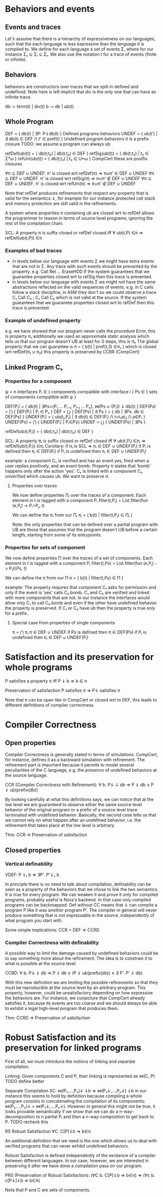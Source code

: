 * Behaviors and events
** Events and traces
Let's assume that there is a hierarchy of expressiveness on our
languages, such that the each language is less expressive than the
language it is compiled to. We define for each language a set of
events Σ, where for our instance Σₛ ⊆ Σᵢ ⊆ Σₜ.
We also use the notation t for a trace of events (finite or infinite).

** Behaviors
behaviors are constructors over traces that we split in defined
and undefined. Note here is left implicit that div is the only one
that can have an infinite trace.

db := term(t) | div(t)
b := db | ub(t)

** Whole Program
DEF   = { db(t) | ∃P. P⇓db(t) }                    Defined programs behaviors
UNDEF = { ub(t') | ∃ db(t) ∈ DEF /\ t' ∈ pref(t) } Undefined program behaviors
                                                   it is a prefix closure
TODO: we assume a program can always ub

refDef(ub(t)) = { db(t;t₂) | db(t;t₂) ∈ DEF }
refSig(ub(t)) = { db(t;t₂) | t₂ ∈ Σ*ω }
refUni(ub(t)) = { db(t;t₂) | t₂ ∈ U*ω }     CompCert
these are postfix closures

∀π ⊆ DEF ∪ UNDEF. π' is closed wrt refDef(π) => π∪π' ∈ DEF ∪ UNDEF
∀π ⊆ DEF ∪ UNDEF. π' is closed wrt refSig(π) => π∪π' ∉ DEF ∪ UNDEF
∀π ⊆ DEF ∪ UNDEF. π' is closed wrt refUni(π) => π∪π' ∉ DEF ∪ UNDEF

Note that refDef produces refinements that respect any property that
is valid for the semantics ⇓, for example for our instance protected
call stack and memory protection are still valid in the refinements.

A system where properties π containing ub are closed wrt to refDef
allows the programmer to reason in terms of source level programs,
ignoring the rest of the compilation chain.

SCL: A property π is suffix closed or refDef closed iff
     ∀ ub(t,P) ∈π => refDef(ub(t,P)) ∈π
     
*** Examples of bad traces
- in levels below our language with events Σ we might have extra events
  that are not in Σ. Any trace with such events should be prevented by
  the property.
  e.g. Call Ret ... EraseHDD
  If the system guarantees that we guarantee properties closed wrt to
  refSig then this trace is prevented.
- in levels below our language with events Σ we might not have the same
  abstractions reflected on the valid sequences of events.
  e.g. in C calls follow a stack discipline, in ASM they don't so we
       could observe a trace  C₁ Call C₂ ; C₁ Call C₂ which is not valid 
       at the source.
  If the system guarantees that we guarantee properties closed wrt to
  refDef then this trace is prevented.

*** Example of undefined property
e.g. we have showed that our program never calls the procedure Error, this is property π₁
     additionally we used an approximate static analysis which tells us that our program
     doesn't UB at least for 3 steps, this is π₂
     The global property that we can guarantee is
     π = { b(t) | pref(t,3) ∈π₁ } which is closed wrt refDef(π₁ ∪ π₂)
     this property is preserved by CCBR (CompCert)

** Linked Program Cₛ
*** Properties for a component
ψ = n interfaces
Pᵢ ∈ { components compatible with interface i }
Ps ∈ { sets of components compatible with ψ }

DEF(Pᵢ)  = { db(t) | ∃Ps={P₁ ... Pᵢ₋₁, Pᵢ₊₁ ... Pₙ}. ⋈(Ps ∪ {Pᵢ}) ⇓ db(t) }
DEF(Ps) = ⋂ { DEF(Pᵢ)  | Pᵢ ∈ Pₛ }
DEF     = ⋃ { DEF(Ps) | ∃ Ps } = { db | ∃Ps. db ∈ DEF(Ps) } 
UNDEF(Pᵢ) = { ub(t₁,Pᵢ) | ∃ db(t) ∈ DEF(Pᵢ) /\ t=t₁at₂ /\ a∈Pᵢ }
UNDEF(Ps) = ⋂ { UNDEF(Pᵢ) | Pᵢ∈Ps}
UNDEF = ⋃ { UNDEF(Ps) | ∃Ps }

refDef(ub(t,Pᵢ)) = { db(t;t₂) | db(t;t₂) ∈ DEF }

SCL: A property πᵢ is suffix closed or refDef closed iff
     ∀ ub(t,Pᵢ) ∈πᵢ => refDef(ub(t,Pᵢ)) ∈πᵢ
Corollary: if πᵢ is SCL => πᵢ ∈ DEF ∪ UNDEF(Pᵢ)
if Pᵢ is defined then πᵢ ∈ DEF(Pᵢ)
if Pᵢ is undefined then πᵢ ∈ DEF ∪ UNDEF(Pᵢ)

example:
a component Cᵥ is verified and has an event yes, fired when a user
replies positively, and an event bomb.
Property π states that 'bomb' happens only after the action 'yes'. 
Cᵥ is linked with a component Cᵤ unverified which causes ub. We want
to preserve π.

**** Properties over traces
We now define properties Πᵢ over the traces of a component.
Each element in t is tagged with a component Pᵢ
filter(t,Pᵢ) = List.filter(fun (e,Pⱼ) -> Pᵢ=Pⱼ, t)

We can define the πᵢ from our Πᵢ
πᵢ = { b(t) | filter(t,Pᵢ) ∈ Πᵢ }

Note: the only properties that can be defined over a partial program
with UB are those that assumes that the program doesn't UB before a
certain length, starting from some of its entrypoints.

*** Properties for sets of component
We now define properties Π over the traces of a set of components.
Each element in t is tagged with a component Pᵢ
filter(t,Ps) = List.filter(fun (e,Pⱼ) -> Pⱼ∈Ps, t)

We can define the π from our Π
π = { b(t) | filter(t,Ps) ∈ Π }

example:
The property requires that component C₁ asks for permission and only
if the event is 'yes' calls C₂.bomb. C₁ and C₂ are verified and linked
with more components that are not.
In our instance the interfaces would allow only C₁ to call C₂.bomb and
even if the other have undefined behavior the property is preserved.
If C₁ or C₂ have ub then the property is true only for a prefix.

**** Special case from properties of single components
π = ⋂ πᵢ
π ∈ DEF ∪ UNDEF
if Ps is defined then π ∈ DEF(Ps)
if Pᵢ is undefined then πᵢ ∈ DEF ∪ UNDEF(Pᵢ)

* Satisfaction and its preservation for whole programs
  P satisfies a property π iff
  P ⇓ b => b ∈ π

  Preservation of satisfaction
  P satisfies π => P↓ satisfies π

  Note that π can be open like in CompCert or closed wrt to DEF, this
  leads to different definitions of compiler correctness.

* Compiler Correctness
** Open properties
Compiler Correctness is generally stated in terms of simulations. CompCert, for
instance, defines it as a backward simulation with refinement. The refinement
part is important because it permits to model several peculiarities of the C
language, e.g. the presence of undefined behaviors at the source language.

CCR (Compiler Correctness with Refinement):
  ∀ b. P↓ ⇓ db => P ⇓ db
                ∨ P ⇓ ub(prefix(db))

By looking carefully at what this definitions says, we can notice that at the
low level we are guaranteed to observe either the same source level behavior of
the original program or a prefix of a source level trace terminated with
undefined behavior. Basically, the second case tells us that we cannot rely on
what happen after an undefined behavior, i.e. the refinement that takes place at
the low level is arbitrary.

Thm: CCR => Preservation of satisfaction

** Closed properties
*** Vertical definability
VDEF: P ⇓ₜ b => ∃P'. P'⇓ₛ b

In principle there is no need to talk about compilation, definability
can be seen as a property of the behaviors that we chose to link the
two semantics. It is true for every program.
We can weaken it and prove it only for compiled programs, probably
useful is Nora's backend. In that case only compiled programs can be
backmapped. Def without CC means that ↓ can compile a program P like
it was another program P'. The compiler in general will never produce
something that is not expressable in the source, independently of what
program you start with.

Some simple implications:
CCR + DEF => CCRD
*** Compiler Correctness with definability
A possible way to limit the damage caused by undefined behaviors could be to say
something more about the refinement. The idea is to constrain it to what is
possible at the source level.

CCRD:
  ∀ b. P↓ ⇓ db => P ⇓ db
                ∨ (P ⇓ ub(prefix(db)) ∧ ∃ P'. P' ⇓ db)

With this new definition we are limiting the possible refinements so that they
must be reproducible at the source level by an arbitrary program. This property,
however, could be unsatisfactory depending on how expressive the behaviors are.
For instance, we conjecture that CompCert already satisfies it, because its
events are too coarse and we should always be able to exhibit a legal high-level
program that produces them.

Thm: CCRD => Preservation of satisfaction

* Robust Satisfaction and its preservation for linked programs
First of all, we must introduce the notions of linking and separate compilation.

Linking:
  Given components C and P, their linking is represented as ⋈(C, P)
TODO define better

Separate Compilation
SC: ⋈(P₁,...,Pₙ)↓ ⇓b => ⋈(P₁↓,...,Pₙ↓) ⇓b
in our instance this seems to hold by definition because compiling a
whole program consists in concatenating the compilation of its
components: ⋈(P₁,...,Pₙ)↓ = ⋈(P₁↓,...,Pₙ↓).
However in general this might not be true, it looks provable
semantically if we show that we can do a n-way-decomposition to n
partial Pᵢ and then a n-way-composition to get back to P.
TODO recheck this

RS Robust Satisfaction
  ∀C. C[P]⇓b => b∈π

An additional definition that we need is the one which allows us to deal with
verified programs that can never exhibit undefined behaviors.

Robust Satisfaction is defined independently of the existence of a compiler
between different languages. In our case, however, we are interested in
preserving it after we have done a compilation pass on our program.  

PRS (Preservation of Robust Satisfaction):
  (∀C b. C[P]⇓b => b∈π) => (∀c b. c[P↓]⇓b => b∈π)

Note that P and C are sets of components.

* Robust Compilation

RC:  ∀c defined. c[P↓] ⇓ₜ db => ∃C. C[P] ⇓ₛ db \/ C[P] ⇓ₛ ub(pref(db),P)
RCD: ∀c defined. c[P↓] ⇓ₜ db => ∃C. C[P] ⇓ₛ db \/ (C[P] ⇓ₛ ub(pref(db),P) /\ ∃P'. C[P'] ⇓ₛ db)

** why this definition
Starting from CCR and CCRD we can obtain the equivalent for a
component using the partial semantics.

Partial Compiler Correctness Backward and Refined
PCCR: P↓ ⇓ᵢ{C} b => P ⇓ₛ{C} db \/ P ⇓ₛ{C} ub(pref(b),P)
Partial Compilee Correctness Backward and Defined
PCCRD: P↓ ⇓ᵢ{C} b => P ⇓ₛ{C} db \/ (P ⇓ₛ{C} ub(pref(b),P) /\ ∃P'. P' ⇓ₛ{C} db)  

We can go back to complete semantics obtaining the following
RC:  ∀c FD. c[P↓] ⇓ᵢ db => ∃C. C[P] ⇓ₛ db \/ C[P] ⇓ₛ ub(pref(b),P)
RCD: ∀c FD. c[P↓] ⇓ᵢ db => ∃C. C[P] ⇓ₛ db \/ (C[P] ⇓ₛ ub(pref(b),P) /\ ∃P'. C[P'] ⇓ₛ db)

TODO should C be defined or fully defined?

** proof of RC4 for our instance from T to S
∀c. c[P↓] ⇓ₜ db =>DEC
P↓ ⇓ₜ{C} db =>PCCR 
P ⇓ₛ{C} b' /\ (b'=db \/ b'=ub(pref(db),P) =>DEF in both cases
∃C. C[P] ⇓ₛ b' /\ (b'=db \/ b'=ub(pref(db),P)

** proof of RC4 for our instance from I to S
   it can be proved with the huge assumption that c is defined, this
   however doesn't influence preservation of properties.

   TODO: RC_IT + RC_SI => RC_ST

** proof that RC4 (plus other stuff) satisfies PRS
First we need this Lemma to apply RC4 when the context is not defined.

This is necessary for the refinements of C
HR: ∀C. C[P]⇓b(t) => ∃C' defined. C'[P]⇓db(t)
    ∀C. C[P]⇓b(t) /\ b∈π => ∃C' defined. C'[P]⇓db(t) /\ db∈π
    ∀C. C[P]⇓b => ∃C' defined. C'[P]⇓b' /\ filter(b)=filter(b')
    ∀C. C[P]⇓b /\ b∈π => ∃C' FD. C'[P]⇓b' /\ b'≥b /\ b'∈π

This is necessary for the refinements of P
SCL: A property π is suffix closed or refDef closed iff
     ∀ ub(t,P) ∈π => refDef(ub(t,P)) ∈π

TODO: does SCL imply HR?

TODO HR Proof
looks like a DECR and DEF at the same level
I could use DECR but I'd like to have a b' which is not longer that b,
ideally I can make a C' that instead of doing ub, as soon as it is
called terminates. This leads to the same filtering for b.
TODO if you have RC_SI and RC_IT it looks like you get HR, is it
related to compositionality?

TODO the following proof is valid for open or closed π, we just need
the extra definability for the closed case.

*** RC implies PRS from S to T
Preservation of RS
(∀b C. C[P] ⇓ₛ b => b∈πₚ) =>
(∀b c. c[P↓] ⇓ₜ b => b∈πₚ)

Proof using RC+SCL
note that:
- the proof needs the assumption that c is defined to apply RC and this
  is true because we are at the target
- the proof works also if P↓ does ub, even if at the target it doesn't.

Assume h1: (∀b C. C[P] ⇓ₛ b => b∈π)
       h2:  ∀b c. c[P↓] ⇓ₜ db
- c no ub, P↓ no ub, P no ref
- c no ub, P↓ ub, P no ref
h2 =>RC4
∃C. C[P] ⇓ₛ b =>h1
b∈π
- c no ub, P↓ no ub, P ref
- c no ub, P↓ ub, P ref
h2 =>RC4
∃C. C[P] ⇓ₛ ub(pref(b),P) =>h1
ub(pref(b),P) ∈π =>SCL
b∈π

*** RC implies PRS from S to I
Preservation of RS given by RC
(∀b C. C[P] ⇓ₛ b => b∈πₚ) =>
(∀b c defined. c[P↓] ⇓ᵢ b => b∈πₚ)


PRS:
(∀b C. C[P] ⇓ₛ b => b∈πₚ) =>
(∀b c. c[P↓] ⇓ᵢ b => b∈πₚ)

Proof 1
Preservation of RC
(∀b C. C[P] ⇓ₛ b => b∈πₚ) =>
(∀b c defined. c[P↓] ⇓ᵢ b => b∈πₚ)

Satisfaction of closed properties
(∀b c defined. c[P↓] ⇓ᵢ b => b∈πₚ) => (∀b c. c[P↓] ⇓ᵢ b => b∈πₚ)
TODO check


Proof 2
HR: ∀C. C[P]⇓b(t) => ∃C' defined. C'[P]⇓db(t)


HR implies SCP
h1: (∀b c defined. c[P↓] ⇓ᵢ b => b∈πₚ) => 
h2: ∀b c. c[P↓] ⇓ᵢ b 

h2: ∀b c. c[P↓] ⇓ᵢ b(t) =>HR
∃C' defined. C'[P]⇓db(t) =>h1
db(t) ∈ πₚ => ??
b(t) ∈ πₚ




Assume h1: (∀b C. C[P] ⇓ₛ b => b∈π)
       h2:  ∀b c. c[P↓] ⇓ᵢ b


- c ub, P↓ no ub, C no ub, P ub
h2 =>HR
∃c' defined. c'[P↓]⇓db /\ db(t)=b(t) =>RC4
∃C. C[P] ⇓ₛ ub(pref(db),P)) /\ db(t)=b(t) =>h1
ub(pref(db),P))∈π /\ db(t)=b(t) =>SCL
b(t)∈π


- c no ub, P↓ ub, C no ub, P no ub
h2 =>HR
∃c' FD. c'[P↓]⇓b' /\ filter(b)=filter(b') =>RC4
∃C. C[P] ⇓ₛ b' /\ filter(b)=filter(b') =>h1
b'∈π /\ filter(b)=filter(b') =>
b∈π
- C not FD, P not FD
h2 =>HR
∃c' FD. c'[P↓]⇓b' /\ filter(b)=filter(b') =>RC4
∃C. C[P] ⇓ₛ pref(b');UB(P) /\ filter(b)=filter(b') =>h1
pref(b');UB(P)∈π /\ filter(b)=filter(b') =>SCL
b'∈π /\ filter(b)=filter(b') =>
b ∈π

** proof RC4 implies CCR - TODO

Proof.
n-DEC for all Pᵢ↓
PCCRD for all Pᵢ↓
n-COMP to obtain the shortest prefix of all ub(pref(b),Pᵢ)


C↓P↓ ⇓b => CP ⇓b ‌\/ CP ⇓ub(pref(b),C) \/ CP ⇓ub(pref(b),p) 



RC4(P, cs, db) = ∃Cs. ⋈(Cs,P) ⇓ₛ db \/ ⋈(Cs,P) ⇓ₛ ub(pref(db),P)
H1: ∀Pᵢ. RC4(Pᵢ, (P\Pᵢ)↓, db)
H2: ∀ b. P↓ ⇓ db
GOAL: P ⇓ db ∨ P ⇓ ub(prefix(db),Pᵢ)


H2=⋈(P₁,...,Pₙ)↓ ⇓ₜ db =>SC
⋈(P₁↓,...,Pₙ↓) ⇓ₜ db =>H1
∃Csᵢ.
(1) ⋈(Csᵢ,Pᵢ) ⇓ₛ db ‌\/
(2) ⋈(Csᵢ,Pᵢ) ⇓ₛ ub(pref(db),Pᵢ)

⋈(Csᵢ, Pᵢ)↓ ⇓ db'

Suppose ↓ is wrong, then either:
1) ⋈(Csᵢ, Pᵢ) ⇓ db
   db'  ≠ db
2) ⋈(Csᵢ, Pᵢ) ⇓ ub(t, Pᵢ)
   ¬∃ prefix(db') = t

(∀Pᵢ. ∃Csᵢ. ⋈(Csᵢ,Pᵢ) ⇓ₛ db 

* Robust Execution
What we would like to have is something finer-grained that, ideally, replaces
only those components which cause problems.

RE (Robust Execution):
  ∀ ρ={p₁,...,pₙ}. ⋈(ρ) ⇓ b => ∀ pᵢ. ∃ Pᵢ. FD(Pᵢ) ∧ ⋈(ρ\pᵢ ∪ Pᵢ↓) ⇓ b
Notes:
  – ρ is a low level program
  – compiler correctness seems to be not required
  – NEW_RC_DC can be obtained by instantiating ρ with both compiled (P) and
    arbitrary (C) components and then looking just at the backmapping of C
  – this property is more general, since it works for arbitrary low level
    components. My intuition is that our environment of execution guarantees the
    backmapping argument for every component, no matter where it comes from
    (e.g. compiled or hand-written).

Lemma:
  RE => NEW_RC_DC
Proof:
  Given an arbitrary low level component c and a source level component P, we
  want to show that
    c[P↓] ⇓ b  ⇒  ∃C. FD(C) ∧ C↓[P↓] ⇓ b
  That is, we observed c[P↓] ⇓ b and we need to exhibit a source level component
  C such that
    C fully defined ∧ C↓[P↓] ⇓ b
  by RE instantiated with c and P↓, we can pick the case in which we backmap c
    ∃ C. FD(C) ∧ C↓[P↓] ⇓ b

Lemma:
  CCR ∧ RE => RC4
Proof:
  should follow from multiple applications of RE and then CCR

** Preservation of Robust Satisfaction by means of CCR and RE
Main Theorem:
  CCR ∧ RE => PRS
Notes:
  if we prove that our compiler is correct (CCR) and that our execution
  environment is robust (RE), then it means that robust satisfaction is
  preserved no matter what other components do (e.g. undefined behavior)
Proof:
  Given a source level component P and a property Πₚ, we want to show PRS:
  We know that RS holds at the source level
    ∀ C b. (⋈(C, P) ⇓ b => Πₚ(filter(trace(b), P))) ∨
           (⋈(C, P) ⇓ GoingWrong(t, P) => ∀ ref. Πₚ(filter(t;ref, P))).
  Given arbitrary c (sets of low level components) and b such that ⋈(c, P↓) ⇓ b,
  we have to show that Πₚ(filter(b, P))

  by RE instantiated with cᵢ ∈ c and P↓, we can pick the case in which we backmap cᵢ
    ∃ Cᵢ. FD(Cᵢ) ∧ ⋈(c\cᵢ, Cᵢ↓, P↓) ⇓ b
  we can do this last thing repeatedly for all the cᵢ ∈ c, until we have all Cᵢ such
  that ∀ i. FD(Cᵢ) ∧ ⋈(C₁↓, ..., Cₙ↓, P↓) ⇓ b
  For brevity, C = {C₁, ..., Cₙ}
  by Separate Compilation
    ⋈(C, P)↓ ⇓ b
  by CCR, three cases
    1) ⋈(C, P) ⇓ b
       by RS at the source we have Πₚ(filter(trace(b), P)), our goal
    2) ∃ pref ∈ prefixes(trace(b)). ⋈(C, P) ⇓ GoingWrong(pref, C)
       This cannot happen, since ∀ i. FD(Cᵢ)
    3) ∃ pref ∈ prefixes(trace(b)). ⋈(C, P) ⇓ GoingWrong(pref, P)
       by RS at the source we have ∀ ref. Πₚ(filter(pref;ref, P))
       we can destruct trace(b) as trace(b)=pref;t
       then we can instantiate ref with t and obtain Πₚ(filter(pref;t), P)
       this means Πₚ(filter(trace(b), P)), our goal
** Our Instance
Proving RE in our context requires different ingredients:
  1) Partial Semantics
  1) Decomposition:
     A whole program can be simulated by the very same program without some
     components in the partial semantics.
  2) Composition:
     Two compatible partial programs that have the same behavior in
     the partial semantics can be simulated in the complete semantics by a whole
     program obtained by merging them.
  3) Component Definability:
     Given a behavior observed at the low level, we can exhibit a fully defined
     source component which exactly reproduces it.
  4) Forward Compiler Correctness for partial programs:
     The compiler preserves the program semantics when we are in the partial
     semantics.

Decomposition and Composition are simulations which should be provable.

Compiler Correctness for partial programs should follow from CCR.

Definability is definitely the most difficult one. For finite traces we should
be able to prove it, but for the infinite ones we have no clue about how to
proceed. A possibility could be to give guarantees on all the finite traces that
are prefix of an infinite behavior.

*** Proof
We want to show that
  ∀ ρ={p₁,...,pₙ}. ⋈(ρ) ⇓ b => ∀ pᵢ. ∃ Pᵢ. FD(Pᵢ) ∧ ⋈(ρ\pᵢ ∪ Pᵢ↓) ⇓ b
That is, we have ρ such that ⋈(ρ) ⇓ b and we want to show
  ∀ pᵢ. ∃ Pᵢ. FD(Pᵢ) ∧ ⋈(ρ\pᵢ ∪ Pᵢ↓) ⇓ b
We show the above fact for an arbitrary pᵢ ∈ ρ.
by Decomposition
  pᵢ ⇓{p\pᵢ} b
by Definability
  ∃ Pᵢ. FD(Pᵢ) ∧ Pᵢ ⇓{ρ\pᵢ} b
by Forward Compiler Correctness for partial programs
  Pᵢ↓ ⇓{ρ\pᵢ} b
by Decomposition
  ⋈(p\pᵢ) ⇓{pᵢ} b
by Composition
  ⋈(p\pᵢ ∪ Pᵢ↓) ⇓ b
we have that
  ∃ Pᵢ FD(Pᵢ) ∧ ⋈(p\pᵢ ∪ Pᵢ↓) ⇓ b
  which is what we wanted to show.
* Mutual Distrust for πᵢ
An interesting case is the one with more than two mutually distrustful source
level components. There are several characterization of it, the iterative one
being the most promising.

RC4(P, cs, db) = ∃Cs. ⋈(Cs,P) ⇓ₛ db \/ ⋈(Cs,P) ⇓ₛ ub(pref(db),P)

MD:
P = {P₁, ..., Pₙ}
⋈(P)↓ ⇓ b => ∀ Pᵢ. RC4(Pᵢ, (P\Pᵢ)↓, b)

* Mutual Distrust for π

RC4(Ps, cs, db) = ∃Cs. ⋈(Cs,Ps) ⇓ₛ db \/ ∃Pᵢ. ⋈(Cs,Ps) ⇓ₛ ub(pref(db),Pᵢ)

MD:
P = {P₁, ..., Pₙ}   Ps ∈ subsets(P)
⋈(P)↓ ⇓ b => ∀ Ps. RC4(Ps, (P\Ps)↓, b)
  
* Bits and pieces
** Partial Definability
PDEF: PP ⇓ₜ b  => ∃PP'. PP'⇓ₛ b
PDEF on all components implies DEF on whole programs: WP ⇓ₜ b  =>? ∃WP'. WP'⇓ₛ b
WP ⇓ₜ b => ⋈(p₁,...,pₙ) ⇓ₜ b 
       =>DEC ∀pᵢ. pᵢ ⇓pt b 
       =>PDef ∀pᵢ. ∃Pᵢ'. Pᵢ' ⇓ps b 
       =>COMP ⋈(P₁',...,Pₙ') ⇓ₛ b 
       => WP'⇓ₛ b
TODO: If there is UB in b (e.g. if we are at intermediate instead of
target) then we need to use DECR and recheck the proof

** De/composition with refinement
If we want to have UB in a language then we need to add refinement to its decomposition.
If the context does UB then the partial context refines it.
DECR: ∀C. C[P] ⇓ b => P ⇓{C} b' /\ (b'=b ‌\/ b=pref(b');UB(C))       (note that P can do UB, there is no refinement for P)

Simmetrically we defined composition with a refinement:
COMPR: C ⇓{P} b /\ P ⇓{C} b => C[P] ⇓ b \/ C[P] ⇓ pref(b);UB
TODO CHECK ALL UB CASES

Definability on the same level (the old definability):
DEFS: P ⇓{C} b => ∃C. C[P] ⇓ b      (on the Same level. P can do UB and C cannot)

** Preservation of Robust Satisfaction by means of CCR and RE
Main Theorem:
  CCR ∧ RE => PRS
Notes:
  if we prove that our compiler is correct (CCR) and that our execution
  environment is robust (RE), then it means that robust satisfaction is
  preserved no matter what other components do (e.g. undefined behavior)
Proof:
  Given a source level component P and a property Πₚ, we want to show PRS:
  We know that RS holds at the source level
    ∀ C b. (⋈(C, P) ⇓ b => Πₚ(filter(trace(b), P))) ∨
           (⋈(C, P) ⇓ GoingWrong(t, P) => ∀ ref. Πₚ(filter(t;ref, P))).
  Given arbitrary c (sets of low level components) and b such that ⋈(c, P↓) ⇓ b,
  we have to show that Πₚ(filter(b, P))

  by RE instantiated with cᵢ ∈ c and P↓, we can pick the case in which we backmap cᵢ
    ∃ Cᵢ. FD(Cᵢ) ∧ ⋈(c\cᵢ, Cᵢ↓, P↓) ⇓ b
  we can do this last thing repeatedly for all the cᵢ ∈ c, until we have all Cᵢ such
  that ∀ i. FD(Cᵢ) ∧ ⋈(C₁↓, ..., Cₙ↓, P↓) ⇓ b
  For brevity, C = {C₁, ..., Cₙ}
  by Separate Compilation
    ⋈(C, P)↓ ⇓ b
  by CCR, three cases
    1) ⋈(C, P) ⇓ b
       by RS at the source we have Πₚ(filter(trace(b), P)), our goal
    2) ∃ pref ∈ prefixes(trace(b)). ⋈(C, P) ⇓ GoingWrong(pref, C)
       This cannot happen, since ∀ i. FD(Cᵢ)
    3) ∃ pref ∈ prefixes(trace(b)). ⋈(C, P) ⇓ GoingWrong(pref, P)
       by RS at the source we have ∀ ref. Πₚ(filter(pref;ref, P))
       we can destruct trace(b) as trace(b)=pref;t
       then we can instantiate ref with t and obtain Πₚ(filter(pref;t), P)
       this means Πₚ(filter(trace(b), P)), our goal
** Our Instance
Proving RE in our context requires different ingredients:
  1) Partial Semantics
  1) Decomposition:
     A whole program can be simulated by the very same program without some
     components in the partial semantics.
  2) Composition:
     Two compatible partial programs that have the same behavior in
     the partial semantics can be simulated in the complete semantics by a whole
     program obtained by merging them.
  3) Component Definability:
     Given a behavior observed at the low level, we can exhibit a fully defined
     source component which exactly reproduces it.
  4) Forward Compiler Correctness for partial programs:
     The compiler preserves the program semantics when we are in the partial
     semantics.

Decomposition and Composition are simulations which should be provable.

Compiler Correctness for partial programs should follow from CCR.

Definability is definitely the most difficult one. For finite traces we should
be able to prove it, but for the infinite ones we have no clue about how to
proceed. A possibility could be to give guarantees on all the finite traces that
are prefix of an infinite behavior.

*** Proof
We want to show that
  ∀ ρ={p₁,...,pₙ}. ⋈(ρ) ⇓ b => ∀ pᵢ. ∃ Pᵢ. FD(Pᵢ) ∧ ⋈(ρ\pᵢ ∪ Pᵢ↓) ⇓ b
That is, we have ρ such that ⋈(ρ) ⇓ b and we want to show
  ∀ pᵢ. ∃ Pᵢ. FD(Pᵢ) ∧ ⋈(ρ\pᵢ ∪ Pᵢ↓) ⇓ b
We show the above fact for an arbitrary pᵢ ∈ ρ.
by Decomposition
  pᵢ ⇓{p\pᵢ} b
by Definability
  ∃ Pᵢ. FD(Pᵢ) ∧ Pᵢ ⇓{ρ\pᵢ} b
by Forward Compiler Correctness for partial programs
  Pᵢ↓ ⇓{ρ\pᵢ} b
by Decomposition
  ⋈(p\pᵢ) ⇓{pᵢ} b
by Composition
  ⋈(p\pᵢ ∪ Pᵢ↓) ⇓ b
we have that
  ∃ Pᵢ FD(Pᵢ) ∧ ⋈(p\pᵢ ∪ Pᵢ↓) ⇓ b
which is what we wanted to show.
** Catalin's example Guglielmo
Now that we have the main ingredients for talking about security, we can see
why CCR and CCRD are not enough to allow this kind of preservation:

  Consider TC and UC as, respectively, trusted and untrusted source level components.

  TC is verified, meaning that it is fully defined, FD(TC), and it robusty
  satisfies a property Πₜ.

  UC is not verified, thus it could exhibit undefined behavior at any point
  during its execution.

  Claim:
    CCRD doesn't guarantee PRS
  Proof:
    Let's suppose to have observed ¬Πₜ(filter(trace(b_bad),P)) at the low level after having
    compiled down TC and UC.
      ⋈(TC↓, UC↓) ⇓ b_bad
    by Separate Compilation
      ⋈(TC, UC)↓ ⇓ b_bad
    by CCRD, two cases
      1) ⋈(TC, UC) ⇓ b_bad
         by Robust Satisfaction
           ⋈(TC, UC) ⇓ b_bad => Πₜ(filter(trace(b_bad), P))
         but we know that ¬Πₜ(filter(trace(b_bad), P)), hence this case cannot happen.
      2) ∃ pref ∈ prefixes(trace(b_bad)). ⋈(TC, UC) ⇓ GoingWrong(pref) ∧ ∃ P'. P' ⇓ b_bad
         Firstly, notice that the undefined behavior could have only happend
         because of UC, since FD(TC).
         by Robust Satisfaction
           ⋈(TC, UC) ⇓ GoingWrong(pref, C) =>
             Πₜ(filter(trace(GoingWrong(pref, C)), P) => Πₜ(filter(pref, P))
         therefore, it must be the case that Πₜ(filter(pref, P)) and the bad things
         characterizing b_bad happen after the undefined behavior at the source level.
         we have been able to observe a bad behavior of P at the low level, even
         if P was verified!
** Catalin's example Marco
Applying DEF and CCBR to the whole program is not enough to prevent a
bad behavior.
It is possible to have a bad behavior at the target if we use only
CCBR, as a result of a refinement:
⋈(Ctrusted, Cuntrusted)↓ ⇓ₜ b_bad =>CCBR
let P=⋈(Ctrusted, Cuntrusted) in P ⇓ₛ b \/ P ⇓ₛ pref(b);UB(Cuntrusted)
And that behavior can be picked up by definability.
⋈(Ctrusted, Cuntrusted)↓ ⇓ₜ b_bad ⇒ ∃P'. P' ⇓ₛ b_bad
The intuition is that an UB in any component makes the others lose
guarantees, even if they are f.d.

We need to apply a finer notion, PCCBR.
The intuition is that because we have correct compilation the
behaviors at target cannot be bad, so the example doesn't apply.
P FD and robustly satisfies π: ∀C. C[P] ⇓b => b ∈ π(P)
b_bad ∉ π(P)
C↓[P↓] ⇓ₜ b_bad
=>DEC P↓ ⇓ₜ{C} b_bad
=>PCCBR P ⇓ₛ{C} b_bad   (because P is verified we can do only one case)
=>DEFS ∃C'. C'[P] ⇓ₛ b_bad
This is a contradiction because P robustly satisfies π.

The same holds from intermediate with UB
C↓[P↓] ⇓ᵢ b_bad
=>DECR P↓ ⇓ᵢ{C} b' /\ (b'=b_bad ‌\/ b_bad=pref(b');UB(C))
=>PCCBR P ⇓ₛ{C} b' (because P is verified we can do only one case)
=>DEFS ∃C'. C'[P] ⇓ₛ b'
This should be a contradiction because if b_bad is not in π, the same
should hold for any of its refinements.



P unverified
C↓[P↓] ⇓ₜ b_bad
=>DEC P↓ ⇓ₜ{C} b_bad
=>PCCBR P ⇓ₛ{C} b_bad \/ P ⇓ₛ{C} pref(b_bad);UB(P) 
=>DEFS ∃C'. C'[P] ⇓ₛ pref(b_bad);UB(P)
we can guarantee up to the pref(b_bad).



What if P is not verified?
C↓[P↓] ⇓ᵢ b_bad
=>DECR P↓ ⇓ᵢ{C} b' /\ (b'=b_bad ‌\/ b_bad=pref(b');UB(C))
=>PCCBR P ⇓ₛ{C} b'' /\ (b''=b' \/ b''=pref(b');UB(P))
=>DEFS ∃C'. C'[P] ⇓ₛ ??
Is this a contradiction? What is the connection between b_bad and b''?


What if P is not verified and we use PCCBD?
C↓[P↓] ⇓ᵢ b_bad
=>DECR P↓ ⇓ᵢ{C} b' /\ (b'=b_bad ‌\/ b_bad=pref(b');UB(C))
=>PCCBD P ⇓ₛ{C} b' \/ (P ⇓ₛ{C} pref(b');UB(P) /\ ∃P'. P' ⇓ₛ{C} b)
left=>DEFS ∃C'. C'[P] ⇓ₛ b'??
right=>DEFS ∃C'. C'[P] ⇓ₛ b'??

Is this a contradiction? What is the connection between b_bad and b''?

** fully definedness
FD (Fully Definedness):
  ∀ C b. ¬ (⋈(C, P) ⇓ GoingWrong(b))
TODO in many cases we might need only definedness for a specific behavior b

* Robust Execution with Undefined Behavior at target
RE (Robust Execution):
  ∀ ρ={p₁,...,pₙ}.
    (⋈(ρ) ⇓ b =>
      ∀ pᵢ. ∃ Pᵢ. FD(Pᵢ) ∧ ⋈(ρ\pᵢ ∪ Pᵢ↓) ⇓ b) ∨
    (⋈(ρ) ⇓ GoingWrong(t, pᵢ) =>
      (∀ pⱼ s.t. j ≠ i. ∃ Pⱼ. FD(Pⱼ) ∧ ⋈(ρ\pⱼ ∪ Pⱼ↓) ⇓ GoingWrong(t, pᵢ)) ∧
      (∃ Pᵢ b'. FD(Pᵢ) ∧ ⋈(ρ\pᵢ ∪ Pᵢ↓) ⇓ b' ∧ trace(b') = t)
